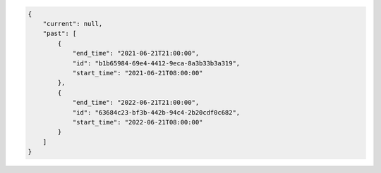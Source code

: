 .. code-block:: json

    {
        "current": null,
        "past": [
            {
                "end_time": "2021-06-21T21:00:00",
                "id": "b1b65984-69e4-4412-9eca-8a3b33b3a319",
                "start_time": "2021-06-21T08:00:00"
            },
            {
                "end_time": "2022-06-21T21:00:00",
                "id": "63684c23-bf3b-442b-94c4-2b20cdf0c682",
                "start_time": "2022-06-21T08:00:00"
            }
        ]
    }
